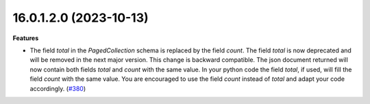 16.0.1.2.0 (2023-10-13)
~~~~~~~~~~~~~~~~~~~~~~~

**Features**

- The field *total* in the *PagedCollection* schema is replaced by the field *count*.
  The field *total* is now deprecated and will be removed in the next major version.
  This change is backward compatible. The json document returned will now
  contain both fields *total* and *count* with the same value. In your python
  code the field *total*, if used, will fill the field *count* with the same
  value. You are encouraged to use the field *count* instead of *total* and adapt
  your code accordingly. (`#380 <https://github.com/OCA/rest-framework/issues/380>`_)
